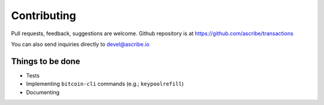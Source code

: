 Contributing
============
Pull requests, feedback, suggestions are welcome. Github repository is at 
https://github.com/ascribe/transactions

You can also send inquiries directly to devel@ascribe.io


Things to be done
-----------------

* Tests
* Implementing ``bitcoin-cli`` commands (e.g.; ``keypoolrefill``)
* Documenting

